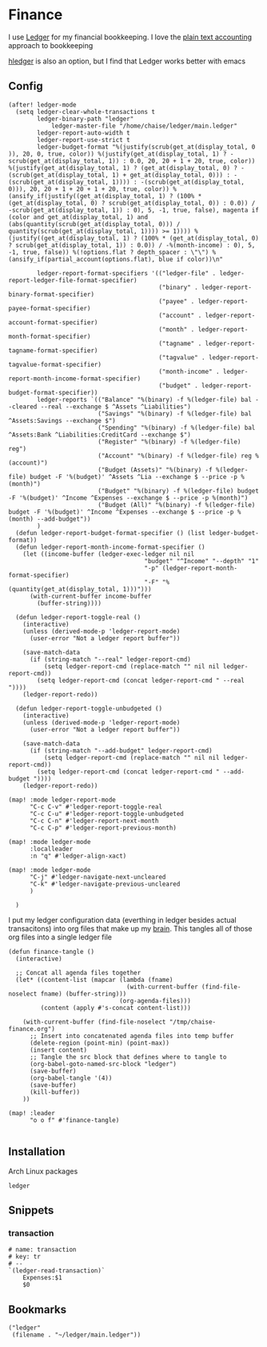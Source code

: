 * Finance

I use [[https://www.ledger-cli.org/][Ledger]] for my financial bookkeeping. I love the [[https://plaintextaccounting.org/][plain text accounting]] approach to bookkeeping

[[https://hledger.org/][hledger]] is also an option, but I find that Ledger works better with emacs

** Config

#+begin_src elisp :noweb-ref configs
(after! ledger-mode
  (setq ledger-clear-whole-transactions t
        ledger-binary-path "ledger"
            ledger-master-file "/home/chaise/ledger/main.ledger"
        ledger-report-auto-width t
        ledger-report-use-strict t
        ledger-budget-format "%(justify(scrub(get_at(display_total, 0 )), 20, 0, true, color)) %(justify(get_at(display_total, 1) ? -scrub(get_at(display_total, 1)) : 0.0, 20, 20 + 1 + 20, true, color)) %(justify(get_at(display_total, 1) ? (get_at(display_total, 0) ? -(scrub(get_at(display_total, 1) + get_at(display_total, 0))) : -(scrub(get_at(display_total, 1)))) : -(scrub(get_at(display_total, 0))), 20, 20 + 1 + 20 + 1 + 20, true, color)) %(ansify_if(justify((get_at(display_total, 1) ? (100% * (get_at(display_total, 0) ? scrub(get_at(display_total, 0)) : 0.0)) / -scrub(get_at(display_total, 1)) : 0), 5, -1, true, false), magenta if (color and get_at(display_total, 1) and (abs(quantity(scrub(get_at(display_total, 0))) / quantity(scrub(get_at(display_total, 1)))) >= 1)))) %(justify((get_at(display_total, 1) ? (100% * (get_at(display_total, 0) ? scrub(get_at(display_total, 1)) : 0.0)) / -%(month-income) : 0), 5, -1, true, false)) %(!options.flat ? depth_spacer : \"\") %(ansify_if(partial_account(options.flat), blue if color))\n"

        ledger-report-format-specifiers '(("ledger-file" . ledger-report-ledger-file-format-specifier)
                                          ("binary" . ledger-report-binary-format-specifier)
                                          ("payee" . ledger-report-payee-format-specifier)
                                          ("account" . ledger-report-account-format-specifier)
                                          ("month" . ledger-report-month-format-specifier)
                                          ("tagname" . ledger-report-tagname-format-specifier)
                                          ("tagvalue" . ledger-report-tagvalue-format-specifier)
                                          ("month-income" . ledger-report-month-income-format-specifier)
                                          ("budget" . ledger-report-budget-format-specifier))
        ledger-reports `(("Balance" "%(binary) -f %(ledger-file) bal --cleared --real --exchange $ ^Assets ^Liabilities")
                         ("Savings" "%(binary) -f %(ledger-file) bal ^Assets:Savings --exchange $")
                         ("Spending" "%(binary) -f %(ledger-file) bal ^Assets:Bank ^Liabilities:CreditCard --exchange $")
                         ("Register" "%(binary) -f %(ledger-file) reg")
                         ("Account" "%(binary) -f %(ledger-file) reg %(account)")
                         ("Budget (Assets)" "%(binary) -f %(ledger-file) budget -F '%(budget)' ^Assets ^Lia --exchange $ --price -p %(month)")
                         ("Budget" "%(binary) -f %(ledger-file) budget -F '%(budget)' ^Income ^Expenses --exchange $ --price -p %(month)")
                         ("Budget (All)" "%(binary) -f %(ledger-file) budget -F '%(budget)' ^Income ^Expenses --exchange $ --price -p %(month) --add-budget"))
        )
  (defun ledger-report-budget-format-specifier () (list ledger-budget-format))
  (defun ledger-report-month-income-format-specifier ()
    (let ((income-buffer (ledger-exec-ledger nil nil
                                      "budget" "^Income" "--depth" "1"
                                      "-p" (ledger-report-month-format-specifier)
                                      "-F" "%(quantity(get_at(display_total, 1)))")))
      (with-current-buffer income-buffer
        (buffer-string))))

  (defun ledger-report-toggle-real ()
    (interactive)
    (unless (derived-mode-p 'ledger-report-mode)
      (user-error "Not a ledger report buffer"))

    (save-match-data
      (if (string-match "--real" ledger-report-cmd)
          (setq ledger-report-cmd (replace-match "" nil nil ledger-report-cmd))
        (setq ledger-report-cmd (concat ledger-report-cmd " --real "))))
    (ledger-report-redo))

  (defun ledger-report-toggle-unbudgeted ()
    (interactive)
    (unless (derived-mode-p 'ledger-report-mode)
      (user-error "Not a ledger report buffer"))

    (save-match-data
      (if (string-match "--add-budget" ledger-report-cmd)
          (setq ledger-report-cmd (replace-match "" nil nil ledger-report-cmd))
        (setq ledger-report-cmd (concat ledger-report-cmd " --add-budget "))))
    (ledger-report-redo))

(map! :mode ledger-report-mode
      "C-c C-v" #'ledger-report-toggle-real
      "C-c C-u" #'ledger-report-toggle-unbudgeted
      "C-c C-n" #'ledger-report-next-month
      "C-c C-p" #'ledger-report-previous-month)

(map! :mode ledger-mode
      :localleader
      :n "q" #'ledger-align-xact)

(map! :mode ledger-mode
      "C-j" #'ledger-navigate-next-uncleared
      "C-k" #'ledger-navigate-previous-uncleared
      )

  )
#+end_src

I put my ledger configuration data (everthing in ledger besides actual transacitons) into org files that make up my [[file:brain.org][brain]]. This tangles all of those org files into a single ledger file

#+begin_src elisp :noweb-ref configs
(defun finance-tangle ()
  (interactive)

  ;; Concat all agenda files together
  (let* ((content-list (mapcar (lambda (fname)
                                 (with-current-buffer (find-file-noselect fname) (buffer-string)))
                               (org-agenda-files)))
         (content (apply #'s-concat content-list)))

    (with-current-buffer (find-file-noselect "/tmp/chaise-finance.org")
      ;; Insert into concatenated agenda files into temp buffer
      (delete-region (point-min) (point-max))
      (insert content)
      ;; Tangle the src block that defines where to tangle to
      (org-babel-goto-named-src-block "ledger")
      (save-buffer)
      (org-babel-tangle '(4))
      (save-buffer)
      (kill-buffer))
    ))

(map! :leader
      "o o f" #'finance-tangle)

#+end_src

** Installation

Arch Linux packages

#+begin_src text :noweb-ref arch-packages
ledger
#+end_src
** Snippets
:PROPERTIES:
:snippet_mode: ledger-mode
:END:
*** transaction
#+begin_src snippet :tangle (get-snippet-path)
# name: transaction
# key: tr
# --
`(ledger-read-transaction)`
    Expenses:$1
    $0
#+end_src
** Bookmarks
#+begin_src elisp :noweb-ref bookmarks
("ledger"
 (filename . "~/ledger/main.ledger"))
#+end_src
